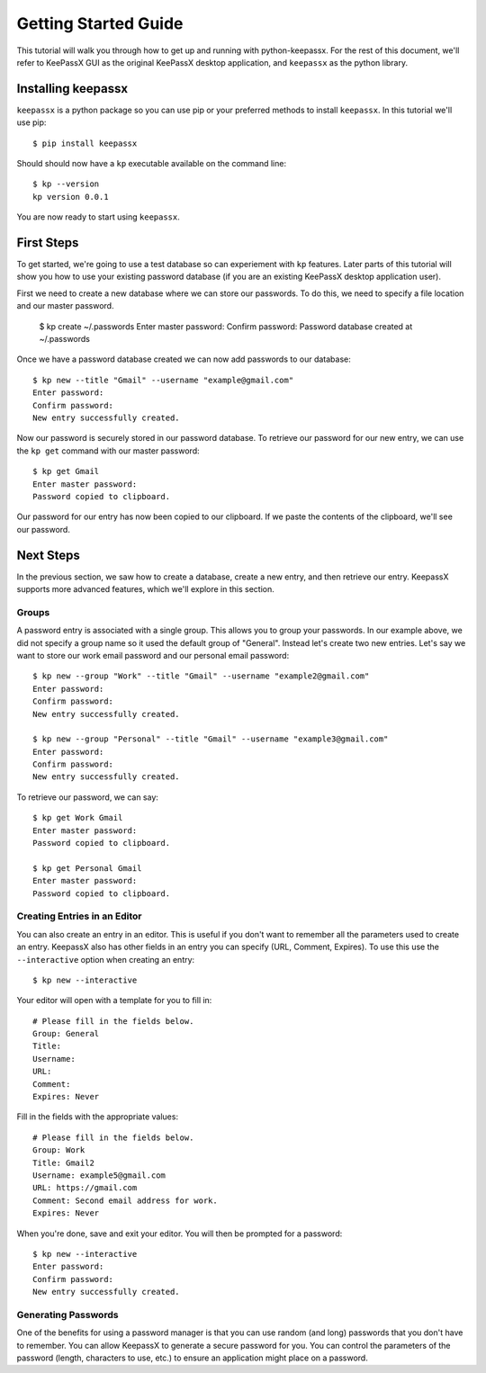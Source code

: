 =====================
Getting Started Guide
=====================

This tutorial will walk you through how to get up and running with
python-keepassx.  For the rest of this document, we'll refer to KeePassX GUI as
the original KeePassX desktop application, and ``keepassx`` as the python
library.


Installing keepassx
===================

``keepassx`` is a python package so you can use pip or your preferred methods
to install ``keepassx``.  In this tutorial we'll use pip::


    $ pip install keepassx

.. TODO: need to add common install issues

Should should now have a ``kp`` executable available on the command line::

    $ kp --version
    kp version 0.0.1

You are now ready to start using ``keepassx``.


First Steps
===========

To get started, we're going to use a test database so can experiement with
``kp`` features.  Later parts of this tutorial will show you how to use
your existing password database (if you are an existing KeePassX desktop
application user).

First we need to create a new database where we can store our passwords.
To do this, we need to specify a file location and our master password.

    $ kp create ~/.passwords
    Enter master password:
    Confirm password:
    Password database created at ~/.passwords

Once we have a password database created we can now add passwords to our
database::

    $ kp new --title "Gmail" --username "example@gmail.com"
    Enter password:
    Confirm password:
    New entry successfully created.

Now our password is securely stored in our password database.  To
retrieve our password for our new entry, we can use the ``kp get``
command with our master password::

    $ kp get Gmail
    Enter master password:
    Password copied to clipboard.

Our password for our entry has now been copied to our clipboard.
If we paste the contents of the clipboard, we'll see our password.


Next Steps
==========

In the previous section, we saw how to create a database, create a
new entry, and then retrieve our entry.  KeepassX supports more advanced
features, which we'll explore in this section.

Groups
------

A password entry is associated with a single group.  This allows you
to group your passwords.  In our example above, we did not specify
a group name so it used the default group of "General".  Instead
let's create two new entries.  Let's say we want to store our work
email password and our personal email password::

    $ kp new --group "Work" --title "Gmail" --username "example2@gmail.com"
    Enter password:
    Confirm password:
    New entry successfully created.

    $ kp new --group "Personal" --title "Gmail" --username "example3@gmail.com"
    Enter password:
    Confirm password:
    New entry successfully created.


To retrieve our password, we can say::


    $ kp get Work Gmail
    Enter master password:
    Password copied to clipboard.

    $ kp get Personal Gmail
    Enter master password:
    Password copied to clipboard.


Creating Entries in an Editor
-----------------------------

You can also create an entry in an editor.  This is useful
if you don't want to remember all the parameters used to create
an entry.  KeepassX also has other fields in an entry you can
specify (URL, Comment, Expires).  To use this use the ``--interactive``
option when creating an entry::

    $ kp new --interactive

Your editor will open with a template for you to fill in::

    # Please fill in the fields below.
    Group: General
    Title:
    Username:
    URL:
    Comment:
    Expires: Never

Fill in the fields with the appropriate values::

    # Please fill in the fields below.
    Group: Work
    Title: Gmail2
    Username: example5@gmail.com
    URL: https://gmail.com
    Comment: Second email address for work.
    Expires: Never

When you're done, save and exit your editor.
You will then be prompted for a password::

    $ kp new --interactive
    Enter password:
    Confirm password:
    New entry successfully created.


Generating Passwords
--------------------

One of the benefits for using a password manager is that
you can use random (and long) passwords that you don't
have to remember.  You can allow KeepassX to generate a
secure password for you.  You can control the parameters
of the password (length, characters to use, etc.) to ensure
an application might place on a password.
